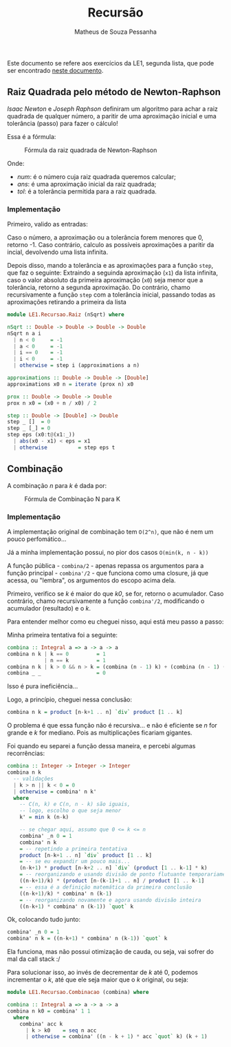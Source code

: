 #+title: Recursão
#+author: Matheus de Souza Pessanha
#+email: matheus_pessanha2001@outlook.com

Este documento se refere aos exercícios da LE1, segunda lista, que pode ser encontrado [[../../../docs/listas_exercicios/EDI_Atividade_Semana3.org][neste documento]].

** Raiz Quadrada pelo método de Newton-Raphson
   /Isaac Newton/ e /Joseph Raphson/ definiram um algoritmo para achar a raiz quadrada de qualquer
   número, a paritir de uma aproximação inicial e uma tolerância (passo) para fazer o cálculo!

   Essa é a fórmula:
   #+caption: Fórmula da raiz quadrada de Newton-Raphson
   [[../../../assets/sqrt_form.png]]

   Onde:
   - /num/: é o número cuja raiz quadrada queremos calcular;
   - /ans/: é uma aproximação inicial da raiz quadrada;
   - /tol/: é a tolerância permitida para a raiz quadrada.

*** Implementação
    Primeiro, valido as entradas:

    Caso o número, a aproximação ou a tolerância forem menores que 0, retorno -1.
    Caso contrário, calculo as possíveis aproximações a paritir da incial, devolvendo uma lista infinita.

    Depois disso, mando a tolerância e as aproximações para a função ~step~, que faz o seguinte:
    Extraindo a seguinda aproximação (~x1~) da lista infinita, caso o valor absoluto da primeira
    aproximação (~x0~) seja menor que a tolerância, retorno a segunda aproximação. Do contrário,
    chamo recursivamente a função ~step~ com a tolerância inicial, passando todas as aproximações
    retirando a primeira da lista
    #+begin_src haskell
module LE1.Recursao.Raiz (nSqrt) where

nSqrt :: Double -> Double -> Double -> Double
nSqrt n a i
  | n < 0     = -1
  | a < 0     = -1
  | i == 0    = -1
  | i < 0     = -1
  | otherwise = step i (approximations a n)

approximations :: Double -> Double -> [Double]
approximations x0 n = iterate (prox n) x0

prox :: Double -> Double -> Double
prox n x0 = (x0 + n / x0) / 2

step :: Double -> [Double] -> Double
step _ []  = 0
step _ [_] = 0
step eps (x0:t@(x1:_))
  | abs(x0 - x1) < eps = x1
  | otherwise          = step eps t
    #+end_src

** Combinação
   A combinação /n/ para /k/ é dada por:
   #+caption: Fórmula de Combinação N para K
   [[../../../assets/combination.png]]

*** Implementação
    A implementação original de combinação tem ~O(2^n)~, que não é nem um pouco perfomático...

    Já a minha implementação possui, no pior dos casos ~O(min(k, n - k))~

    A função pública - ~combina/2~ - apenas repassa os argumentos para a função
    principal - ~combina'/2~ - que funciona como uma closure, já que acessa, ou "lembra",
    os argumentos do escopo acima dela.

    Primeiro, verifico se /k/ é maior do que /k0/, se for, retorno o acumulador.
    Caso contrário, chamo recursivamente a função ~combina'/2~, modificando o
    acumulador (resultado) e o /k/.

    Para entender melhor como eu cheguei nisso, aqui está meu passo a passo:

    Minha primeira tentativa foi a seguinte:
    #+begin_src haskell
combina :: Integral a => a -> a -> a
combina n k | k == 0         = 1
            | n == k         = 1
combina n k | k > 0 && n > k = (combina (n - 1) k) + (combina (n - 1) (k - 1))
combina _ _                  = 0
    #+end_src
    Isso é pura ineficiência...

    Logo, a princípio, cheguei nessa conclusão:
    #+begin_src haskell
combina n k = product [n-k+1 .. n] `div` product [1 .. k]
    #+end_src
    O problema é que essa função não é recursiva... e não é eficiente se /n/ for grande e /k/ for
    mediano. Pois as multiplicações ficariam gigantes.

    Foi quando eu separei a função dessa maneira, e percebi algumas recorrências:
    #+begin_src haskell
combina :: Integer -> Integer -> Integer
combina n k
  -- validações
  | k > n || k < 0 = 0
  | otherwise = combina' n k'
  where
    -- C(n, k) e C(n, n - k) são iguais,
    -- logo, escolho o que seja menor
    k' = min k (n-k)

    -- se chegar aqui, assumo que 0 <= k <= n
    combina' _n 0 = 1
    combina' n k
    = -- repetindo a primeira tentativa
    product [n-k+1 .. n] `div` product [1 .. k]
    = -- se eu expandir um pouco mais...
    (n-k+1) * product [n-k+2 .. n] `div` (product [1 .. k-1] * k)
    = -- reorganizando e usando divisão de ponto flutuante temporariamente
    ((n-k+1)/k) * (product [n-(k-1)+1 .. n] / product [1 .. k-1]
    = -- essa é a definição matemática da primeira conclusão
    ((n-k+1)/k) * combina' n (k-1)
    = -- reorganizando novamente e agora usando divisão inteira
    ((n-k+1) * combina' n (k-1)) `quot` k
    #+end_src

    Ok, colocando tudo junto:
    #+begin_src haskell
combina' _n 0 = 1
combina' n k = ((n-k+1) * combina' n (k-1)) `quot` k
    #+end_src

    Ela funciona, mas não possui otimização de cauda, ou seja, vai sofrer do mal da call stack :/

    Para solucionar isso, ao invés de decrementar de /k/ até 0, podemos incrementar o /k/, até
    que ele seja maior que o /k/ original, ou seja:
        #+begin_src haskell
module LE1.Recursao.Combinacao (combina) where

combina :: Integral a => a -> a -> a
combina n k0 = combina' 1 1
  where
    combina' acc k
      | k > k0    = seq n acc
      | otherwise = combina' ((n - k + 1) * acc `quot` k) (k + 1)
    #+end_src
